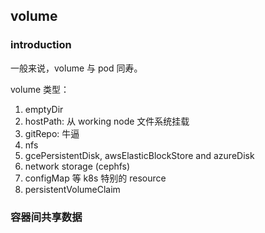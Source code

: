 ** volume

*** introduction

一般来说，volume 与 pod 同寿。

volume 类型：

1. emptyDir
2. hostPath: 从 working node 文件系统挂载
3. gitRepo: 牛逼
4. nfs
5. gcePersistentDisk, awsElasticBlockStore and azureDisk
6. network storage (cephfs)
7. configMap 等 k8s 特别的 resource
8. persistentVolumeClaim


*** 容器间共享数据







